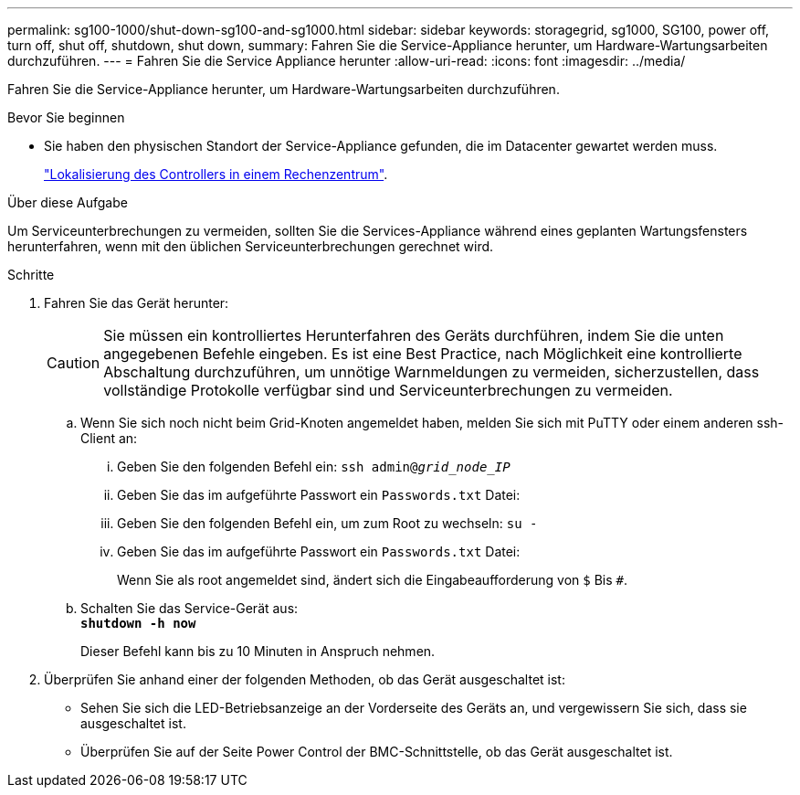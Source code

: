 ---
permalink: sg100-1000/shut-down-sg100-and-sg1000.html 
sidebar: sidebar 
keywords: storagegrid, sg1000, SG100, power off, turn off, shut off, shutdown, shut down, 
summary: Fahren Sie die Service-Appliance herunter, um Hardware-Wartungsarbeiten durchzuführen. 
---
= Fahren Sie die Service Appliance herunter
:allow-uri-read: 
:icons: font
:imagesdir: ../media/


[role="lead"]
Fahren Sie die Service-Appliance herunter, um Hardware-Wartungsarbeiten durchzuführen.

.Bevor Sie beginnen
* Sie haben den physischen Standort der Service-Appliance gefunden, die im Datacenter gewartet werden muss.
+
link:locating-controller-in-data-center.html["Lokalisierung des Controllers in einem Rechenzentrum"].



.Über diese Aufgabe
Um Serviceunterbrechungen zu vermeiden, sollten Sie die Services-Appliance während eines geplanten Wartungsfensters herunterfahren, wenn mit den üblichen Serviceunterbrechungen gerechnet wird.

.Schritte
. Fahren Sie das Gerät herunter:
+

CAUTION: Sie müssen ein kontrolliertes Herunterfahren des Geräts durchführen, indem Sie die unten angegebenen Befehle eingeben. Es ist eine Best Practice, nach Möglichkeit eine kontrollierte Abschaltung durchzuführen, um unnötige Warnmeldungen zu vermeiden, sicherzustellen, dass vollständige Protokolle verfügbar sind und Serviceunterbrechungen zu vermeiden.

+
.. Wenn Sie sich noch nicht beim Grid-Knoten angemeldet haben, melden Sie sich mit PuTTY oder einem anderen ssh-Client an:
+
... Geben Sie den folgenden Befehl ein: `ssh admin@_grid_node_IP_`
... Geben Sie das im aufgeführte Passwort ein `Passwords.txt` Datei:
... Geben Sie den folgenden Befehl ein, um zum Root zu wechseln: `su -`
... Geben Sie das im aufgeführte Passwort ein `Passwords.txt` Datei:
+
Wenn Sie als root angemeldet sind, ändert sich die Eingabeaufforderung von `$` Bis `#`.



.. Schalten Sie das Service-Gerät aus: +
`*shutdown -h now*`
+
Dieser Befehl kann bis zu 10 Minuten in Anspruch nehmen.



. Überprüfen Sie anhand einer der folgenden Methoden, ob das Gerät ausgeschaltet ist:
+
** Sehen Sie sich die LED-Betriebsanzeige an der Vorderseite des Geräts an, und vergewissern Sie sich, dass sie ausgeschaltet ist.
** Überprüfen Sie auf der Seite Power Control der BMC-Schnittstelle, ob das Gerät ausgeschaltet ist.



